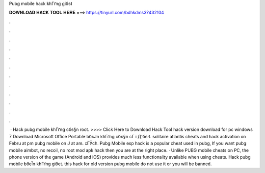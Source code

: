 Pubg mobile hack khГґng giбє­t



𝐃𝐎𝐖𝐍𝐋𝐎𝐀𝐃 𝐇𝐀𝐂𝐊 𝐓𝐎𝐎𝐋 𝐇𝐄𝐑𝐄 ===> https://tinyurl.com/bdhkdms3?432104



.



.



.



.



.



.



.



.



.



.



.



.



 · Hack pubg mobile khГґng cбє§n root. >>>> Click Here to Download Hack Tool hack version download for pc windows 7 Download Microsoft Office Portable bбєЈn khГґng cбє§n cГ i Д'бє·t. solitaire atlantis cheats and hack activation  on Febru at pm pubg mobile on J at am. cГЎch. Pubg Mobile esp hack is a popular cheat used in pubg, If you want pubg mobile aimbot, no recoil, no root mod apk hack then you are at the right place. · Unlike PUBG mobile cheats on PC, the phone version of the game (Android and iOS) provides much less functionality available when using cheats. Hack pubg mobile bбєЇn khГґng giбє­t. this hack for old version pubg mobile do not use it or you will be banned.
